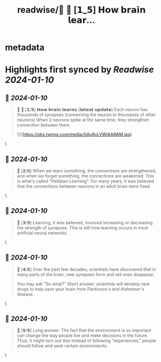 :PROPERTIES:
:title: readwise/🧠 🧵 [𝟭_𝟱] 𝗛𝗼𝘄 𝗯𝗿𝗮𝗶𝗻 𝗹𝗲𝗮𝗿...
:END:


* metadata
:PROPERTIES:
:author: [[AlexanyanWolf on Twitter]]
:full-title: "🧠 🧵 [𝟭/𝟱] 𝗛𝗼𝘄 𝗯𝗿𝗮𝗶𝗻 𝗹𝗲𝗮𝗿..."
:category: [[tweets]]
:url: https://twitter.com/AlexanyanWolf/status/1732687156659843356
:image-url: https://pbs.twimg.com/profile_images/1718623296374104064/OhMg3kdj.jpg
:END:

* Highlights first synced by [[Readwise]] [[2024-01-10]]
** 📌 [[2024-01-10]]
#+BEGIN_QUOTE
🧠 🧵 [𝟭/𝟱] 𝗛𝗼𝘄 𝗯𝗿𝗮𝗶𝗻 𝗹𝗲𝗮𝗿𝗻𝘀 (𝗹𝗮𝘁𝗲𝘀𝘁 𝘂𝗽𝗱𝗮𝘁𝗲)
Each neuron has thousands of synapses (connecting the neuron to thousands of other neurons)
When 2 neurons spike at the same time, they strengthen connection between them. 

![](https://pbs.twimg.com/media/GAu9yLVWIAAlMjM.jpg) 
#+END_QUOTE\
** 📌 [[2024-01-10]]
#+BEGIN_QUOTE
🧠 [𝟮/𝟱]
When we learn something, the connections are strengthened, and when we forget something, the connections are weakened.
This is what's called "Hebbian Learning".
For many years, it was believed that the connections between neurons in an adult brain were fixed. 
#+END_QUOTE\
** 📌 [[2024-01-10]]
#+BEGIN_QUOTE
🧠 [𝟯/𝟱]
Learning, it was believed, involved increasing or decreasing the strength of synapses. 
This is still how learning occurs in most artificial neural networks. 
#+END_QUOTE\
** 📌 [[2024-01-10]]
#+BEGIN_QUOTE
🧠 [𝟰/𝟱]
Over the past few decades, scientists have discovered that in many parts of the brain, new synapses form and old ones disappear. 

You may ask "So what?"
Short answer: scientists will develop new drugs to help save your brain from Parkinson's and Alzheimer's disease. 
#+END_QUOTE\
** 📌 [[2024-01-10]]
#+BEGIN_QUOTE
🧠 [𝟱/𝟱]
Long answer: The fact that the environment is so important can change the way people live and make decisions in the future. Thus, it might turn out that instead of following "experiences," people should follow and seek certain environments. 
#+END_QUOTE\